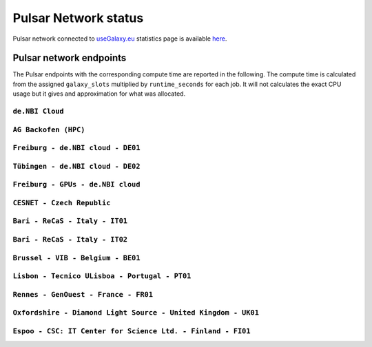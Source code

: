 Pulsar Network status
=====================

Pulsar network connected to `useGalaxy.eu <https://usegalaxy.eu>`_ statistics page is available `here <https://stats.galaxyproject.eu/d/000000012/galaxy-user-statistics?orgId=1&refresh=15m>`_.

.. raw:: html

   <iframe src="https://stats.galaxyproject.eu/d-solo/000000012/galaxy-user-statistics?orgId=1&refresh=15m&var-time_interval=365d&panelId=69" width="700" height="320" frameborder="0"></iframe>

Pulsar network endpoints
------------------------

The Pulsar endpoints with the corresponding compute time are reported in the following. The compute time is calculated from the assigned ``galaxy_slots`` multiplied by ``runtime_seconds`` for each job. It will not calculates the exact CPU usage but it gives and approximation for what was allocated.


----------------
``de.NBI Cloud``
----------------

.. raw:: html

   <iframe src="https://stats.galaxyproject.eu/d-solo/000000012/galaxy-user-statistics?orgId=1&refresh=15m&panelId=54" width="450" height="200" frameborder="0"></iframe>

---------------------
``AG Backofen (HPC)``
---------------------

.. raw:: html

   <iframe src="https://stats.galaxyproject.eu/d-solo/000000012/galaxy-user-statistics?orgId=1&refresh=15m&panelId=55" width="450" height="200" frameborder="0"></iframe>

----------------------------------
``Freiburg - de.NBI cloud - DE01``
----------------------------------

.. raw:: html

   <iframe src="https://stats.galaxyproject.eu/d-solo/000000012/galaxy-user-statistics?orgId=1&refresh=15m&panelId=65" width="450" height="200" frameborder="0"></iframe>

----------------------------------
``Tübingen - de.NBI cloud - DE02``
----------------------------------

.. raw:: html

   <iframe src="https://stats.galaxyproject.eu/d-solo/000000012/galaxy-user-statistics?orgId=1&refresh=15m&panelId=68" width="450" height="200" frameborder="0"></iframe>

----------------------------------
``Freiburg - GPUs - de.NBI cloud``
----------------------------------

.. raw:: html

   <iframe src="https://stats.galaxyproject.eu/d-solo/000000012/galaxy-user-statistics?orgId=1&refresh=15m&panelId=71" width="450" height="200" frameborder="0"></iframe>

---------------------------
``CESNET - Czech Republic``
---------------------------

.. raw:: html

   <iframe src="https://stats.galaxyproject.eu/d-solo/000000012/galaxy-user-statistics?orgId=1&refresh=15m&panelId=56" width="450" height="200" frameborder="0"></iframe>

-------------------------------
``Bari - ReCaS - Italy - IT01``
-------------------------------

.. raw:: html

   <iframe src="https://stats.galaxyproject.eu/d-solo/000000012/galaxy-user-statistics?orgId=1&refresh=15m&panelId=66" width="450" height="200" frameborder="0"></iframe>

-------------------------------
``Bari - ReCaS - Italy - IT02``
-------------------------------

.. raw:: html

   <iframe src="https://stats.galaxyproject.eu/d-solo/000000012/galaxy-user-statistics?orgId=1&refresh=15m&panelId=72" width="450" height="200" frameborder="0"></iframe>

----------------------------------
``Brussel - VIB - Belgium - BE01``
----------------------------------

.. raw:: html

   <iframe src="https://stats.galaxyproject.eu/d-solo/000000012/galaxy-user-statistics?orgId=1&refresh=15m&panelId=67" width="450" height="200" frameborder="0"></iframe>

----------------------------------------------
``Lisbon - Tecnico ULisboa - Portugal - PT01``
----------------------------------------------

.. raw:: html

   <iframe src="https://stats.galaxyproject.eu/d-solo/000000012/galaxy-user-statistics?orgId=1&refresh=15m&panelId=70" width="450" height="200" frameborder="0"></iframe>

----------------------------------------------------
``Rennes - GenOuest - France - FR01``
----------------------------------------------------

.. raw:: html

   <iframe src="https://stats.galaxyproject.eu/d-solo/000000012/galaxy-user-statistics?orgId=1&refresh=15m&panelId=73" width="450" height="200" frameborder="0"></iframe>

----------------------------------------------------
``Oxfordshire - Diamond Light Source - United Kingdom - UK01``
----------------------------------------------------

.. raw:: html

   <iframe src="https://stats.galaxyproject.eu/d-solo/000000012/galaxy-user-statistics?orgId=1&refresh=15m&panelId=74" width="450" height="200" frameborder="0"></iframe>

----------------------------------------------------
``Espoo - CSC: IT Center for Science Ltd. - Finland - FI01``
----------------------------------------------------

.. raw:: html

   <iframe src="https://stats.galaxyproject.eu/d-solo/000000012/galaxy-user-statistics?panelId=75&orgId=1&refresh=15m" width="450" height="200" frameborder="0"></iframe>
